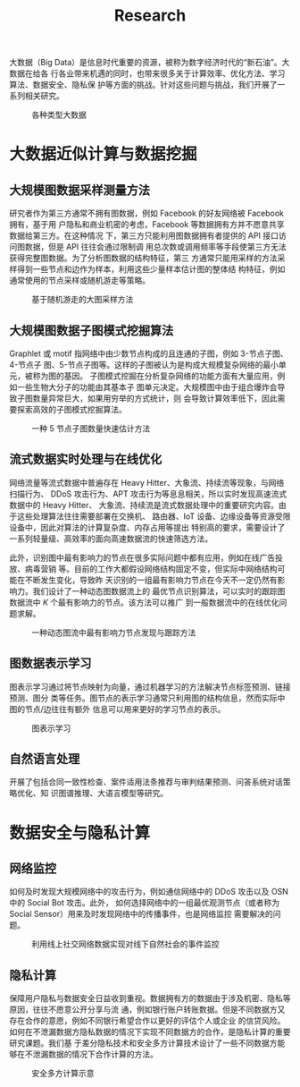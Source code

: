 #+TITLE: Research
#+URI: /research/
#+LANGUAGE: zh_cn
#+OPTIONS: toc:1

大数据（Big Data）是信息时代重要的资源，被称为数字经济时代的“新石油”。大数据在给各
行各业带来机遇的同时，也带来很多关于计算效率、优化方法、学习算法、数据安全、隐私保
护等方面的挑战。针对这些问题与挑战，我们开展了一系列相关研究。

#+CAPTION: 各种类型大数据
[[file:images/big_data.png]]


* 大数据近似计算与数据挖掘

** 大规模图数据采样测量方法

研究者作为第三方通常不拥有图数据，例如 Facebook 的好友网络被 Facebook 拥有，基于用
户隐私和商业机密的考虑，Facebook 等数据拥有方并不愿意共享数据给第三方。在这种情况
下，第三方只能利用图数据拥有者提供的 API 接口访问图数据，但是 API 往往会通过限制调
用总次数或调用频率等手段使第三方无法获得完整图数据。为了分析图数据的结构特征，第三
方通常只能用采样的方法采样得到一些节点和边作为样本，利用这些少量样本估计图的整体结
构特征，例如通常使用的节点采样或随机游走等策略。


#+CAPTION: 基于随机游走的大图采样方法
#+ATTR_HTML: :width 700px
[[file:images/random_walk_sampling.png]]


** 大规模图数据子图模式挖掘算法

Graphlet 或 motif 指网络中由少数节点构成的且连通的子图，例如 3-节点子图、4-节点子
图、5-节点子图等。这样的子图被认为是构成大规模复杂网络的最小单元，被称为图的基因。
子图模式挖掘在分析复杂网络的功能方面有大量应用，例如一些生物大分子的功能由其基本子
图单元决定。大规模图中由于组合爆炸会导致子图数量异常巨大，如果用穷举的方式统计，则
会导致计算效率低下，因此需要探索高效的子图模式挖掘算法。

#+CAPTION: 一种 5 节点子图数量快速估计方法
[[file:images/graphlets.png]]


** 流式数据实时处理与在线优化

网络流量等流式数据中普遍存在 Heavy Hitter、大象流、持续流等现象，与网络扫描行为、
DDoS 攻击行为、APT 攻击行为等息息相关，所以实时发现高速流式数据中的 Heavy Hitter、
大象流、持续流是流式数据处理中的重要研究内容。由于这些处理算法往往需要部署在交换机、
路由器、IoT 设备、边缘设备等资源受限设备中，因此对算法的计算复杂度、内存占用等提出
特别高的要求，需要设计了一系列轻量级、高效率的面向高速数据流的快速筛选方法。

此外，识别图中最有影响力的节点在很多实际问题中都有应用，例如在线广告投放、病毒营销
等。目前的工作大都假设网络结构固定不变，但实际中网络结构可能在不断发生变化，导致昨
天识别的一组最有影响力节点在今天不一定仍然有影响力。我们设计了一种动态图数据流上的
最优节点识别算法，可以实时的跟踪图数据流中 /K/ 个最有影响力的节点。该方法可以推广
到一般数据流中的在线优化问题求解。


#+CAPTION: 一种动态图流中最有影响力节点发现与跟踪方法
[[file:images/SSO_inf.png]]


** 图数据表示学习
图表示学习通过将节点映射为向量，通过机器学习的方法解决节点标签预测、链接预测、图分
类等任务。图节点的表示学习通常只利用图的结构信息，然而实际中图的节点/边往往有额外
信息可以用来更好的学习节点的表示。

#+CAPTION: 图表示学习
[[file:images/graph_learning.png]]


** 自然语言处理

开展了包括合同一致性检查、案件适用法条推荐与审判结果预测、问答系统对话策略优化、知
识图谱推理、大语言模型等研究。


* 数据安全与隐私计算

** 网络监控
如何及时发现大规模网络中的攻击行为，例如通信网络中的 DDoS 攻击以及 OSN 中的 Social Bot 攻击。此外，
如何选择网络中的一组最优观测节点（或者称为 Social Sensor）用来及时发现网络中的传播事件，也是网络监控
需要解决的问题。

#+CAPTION: 利用线上社交网络数据实现对线下自然社会的事件监控
#+ATTR_HTML: :width 700px
[[file:images/monitoring.png]]

** 隐私计算
保障用户隐私与数据安全日益收到重视。数据拥有方的数据由于涉及机密、隐私等原因，往往不愿意公开分享与流
通，例如银行账户转账数据。但是不同数据方又存在合作的意愿，例如不同银行希望合作以更好的评估个人或企业
的信贷风险。如何在不泄漏数据方隐私数据的情况下实现不同数据方的合作，是隐私计算的重要研究课题。我们基
于差分隐私技术和安全多方计算技术设计了一些不同数据方能够在不泄漏数据的情况下合作计算的方法。

#+CAPTION: 安全多方计算示意
#+ATTR_HTML: :width 700px
[[file:images/MPC.png]]
